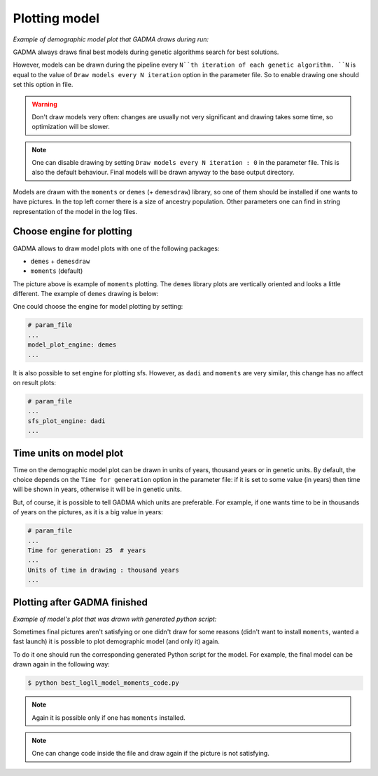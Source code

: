 Plotting model
==============

*Example of demographic model plot that GADMA draws during run:*

.. image:: example_model_plot_moments.png
    :width: 100%

GADMA always draws final best models during genetic algorithms search for best solutions.

However, models can be drawn during the pipeline every ``N``th iteration of each genetic algorithm. ``N`` is equal to the value of ``Draw models every N iteration`` option in the parameter file. So to enable drawing one should set this option in file.

.. warning::
    Don't draw models very often: changes are usually not very significant and drawing takes some time, so optimization will be slower.

.. note::
    One can disable drawing by setting ``Draw models every N iteration : 0`` in the parameter file. This is also the default behaviour. Final models will be drawn anyway to the base output directory.

Models are drawn with the ``moments`` or ``demes`` (+ ``demesdraw``) library, so one of them should be installed if one wants to have pictures. In the top left corner there is a size of ancestry population. Other parameters one can find in string representation of the model in the log files.

Choose engine for plotting
--------------------------

GADMA allows to draw model plots with one of the following packages:

- ``demes`` + ``demesdraw``

- ``moments`` (default)

The picture above is example of ``moments`` plotting. The ``demes`` library plots are vertically oriented and looks a little different. The example of ``demes`` drawing is below:

.. image:: example_model_plot_demes.png
    :width: 100%

One could choose the engine for model plotting by setting:

.. code-block:: none

    # param_file
    ...
    model_plot_engine: demes
    ...

It is also possible to set engine for plotting sfs. However, as ``dadi`` and ``moments`` are very similar, this change has no affect on result plots:

.. code-block:: none

    # param_file
    ...
    sfs_plot_engine: dadi
    ...


Time units on model plot
---------------------------

Time on the demographic model plot can be drawn in units of years,  thousand years or in genetic units. By default, the choice depends on the ``Time for generation`` option in the parameter file: if it is set to some value (in years) then time will be shown in years, otherwise it will be in genetic units.

But, of course, it is possible to tell GADMA which units are preferable. For example, if one wants time to be in thousands of years on the pictures, as it is a big value in years:

.. code-block:: none

    # param_file
    ...
    Time for generation: 25  # years
    ...
    Units of time in drawing : thousand years
    ...

Plotting after GADMA finished
-------------------------------

*Example of model's plot that was drawn with generated python script:*

.. image:: 3d_lim_model_dadi.png
    :width: 100%

Sometimes final pictures aren't satisfying or one didn't draw for some reasons (didn't want to install ``moments``, wanted a fast launch) it is possible to plot demographic model (and only it) again.

To do it one should run the corresponding generated Python script for the model. For example, the final model can be drawn again in the following way:

.. code-block:: console

    $ python best_logll_model_moments_code.py

.. note::
    Again it is possible only if one has ``moments`` installed.

.. note::
    One can change code inside the file and draw again if the picture is not satisfying.

